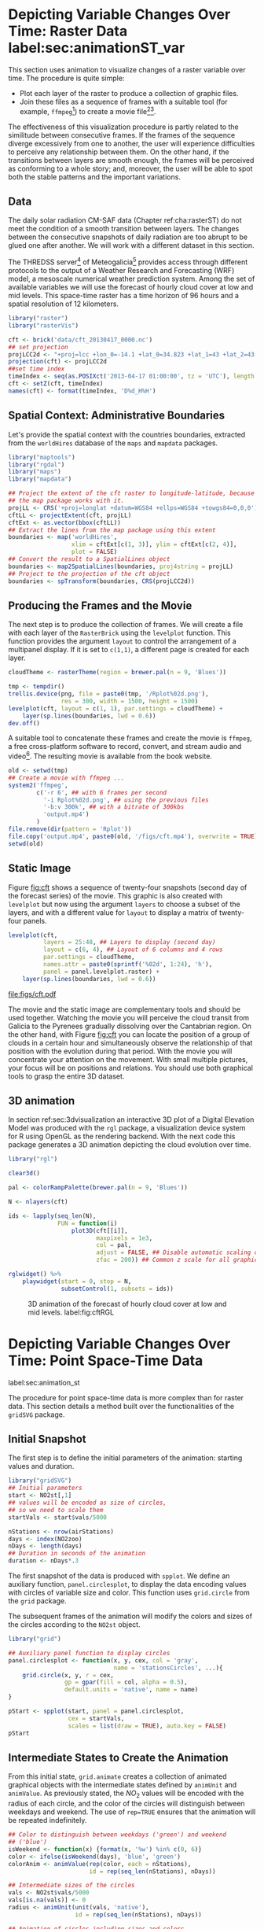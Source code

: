 #+PROPERTY:  header-args :session *R* :tangle ../docs/R/animation.R :eval no-export
#+OPTIONS: ^:nil
#+BIND: org-export-latex-image-default-option "height=0.4\\textheight"


#+begin_src R :exports none :tangle no
setwd('~/github/bookvis')
#+end_src

#+begin_src R :exports none  
##################################################################
## Initial configuration
##################################################################
## Clone or download the repository and set the working directory
## with setwd to the folder where the repository is located.

Sys.setlocale("LC_TIME", 'C')
#+end_src

* Depicting Variable Changes Over Time: Raster Data label:sec:animationST_var

This section uses animation to visualize changes of a raster variable
over time. The procedure is quite simple:

- Plot each layer of the raster to produce a collection of graphic
  files.
- Join these files as a sequence of frames with a suitable tool (for
  example, =ffmpeg=[fn:4]) to create a movie file[fn:5][fn:6].

The effectiveness of this visualization procedure is partly related to
the similitude between consecutive frames. If the frames of the
sequence diverge excessively from one to another, the user will
experience difficulties to perceive any relationship between them. On
the other hand, if the transitions between layers are smooth enough,
the frames will be perceived as conforming to a whole story; and,
moreover, the user will be able to spot both the stable patterns and
the important variations.

 
** Data
#+begin_src R :exports none
##################################################################
## Data
##################################################################
#+end_src

The daily solar radiation CM-SAF data (Chapter ref:cha:rasterST) do
not meet the condition of a smooth transition between layers. The
changes between the consecutive snapshots of daily radiation are too
abrupt to be glued one after another. We will work with a different
dataset in this section.

The THREDSS server[fn:1] of Meteogalicia[fn:2] provides access
through different protocols to the output of a Weather Research
and Forecasting (WRF) model, a mesoscale numerical weather
prediction system. Among the set of available variables we will
use the forecast of hourly cloud cover at low and mid levels. This
space-time raster has a time horizon of 96 hours and a spatial
resolution of 12 kilometers.

#+INDEX: Packages!raster@\texttt{raster}
#+INDEX: Packages!rasterVis@\texttt{rasterVis}

#+INDEX: Data!Cloud cover
#+INDEX: Data!MeteoGalicia
#+INDEX: Subjects!Data processing and cleaning

#+begin_src R
library("raster")
library("rasterVis")

cft <- brick('data/cft_20130417_0000.nc')
## set projection
projLCC2d <- "+proj=lcc +lon_0=-14.1 +lat_0=34.823 +lat_1=43 +lat_2=43 +x_0=536402.3 +y_0=-18558.61 +units=km +ellps=WGS84"
projection(cft) <- projLCC2d
##set time index
timeIndex <- seq(as.POSIXct('2013-04-17 01:00:00', tz = 'UTC'), length = 96, by = 'hour')
cft <- setZ(cft, timeIndex)
names(cft) <- format(timeIndex, 'D%d_H%H')
#+end_src


** Spatial Context: Administrative Boundaries
#+begin_src R :exports none
##################################################################
## Spatial context: administrative boundaries
##################################################################
#+end_src
Let's provide the spatial context with the countries
boundaries, extracted from the =worldHires= database of the =maps=
and =mapdata= packages.

#+INDEX: Packages!maptools@\texttt{maptools}
#+INDEX: Packages!mapdata@\texttt{mapdata}
#+INDEX: Packages!maps@\texttt{maps}
#+INDEX: Packages!rgdal@\texttt{rgdal}

#+begin_src R 
library("maptools")
library("rgdal")
library("maps")
library("mapdata")

## Project the extent of the cft raster to longitude-latitude, because
## the map package works with it.
projLL <- CRS('+proj=longlat +datum=WGS84 +ellps=WGS84 +towgs84=0,0,0')
cftLL <- projectExtent(cft, projLL)
cftExt <- as.vector(bbox(cftLL))
## Extract the lines from the map package using this extent
boundaries <- map('worldHires',
                  xlim = cftExt[c(1, 3)], ylim = cftExt[c(2, 4)],
                  plot = FALSE)
## Convert the result to a SpatialLines object
boundaries <- map2SpatialLines(boundaries, proj4string = projLL)
## Project to the projection of the cft object
boundaries <- spTransform(boundaries, CRS(projLCC2d))
#+end_src

#+RESULTS:

** Producing the Frames and the Movie
#+begin_src R :exports none
##################################################################
## Producing frames and movie
##################################################################
#+end_src
The next step is to produce the collection of frames. We will create a
file with each layer of the =RasterBrick= using the =levelplot=
function. This function provides the argument =layout= to control the
arrangement of a multipanel display. If it is set to =c(1,1)=, a
different page is created for each layer.

#+INDEX: Subjects!Animation
#+INDEX: Subjects!Sequential palette

#+begin_src R 
cloudTheme <- rasterTheme(region = brewer.pal(n = 9, 'Blues'))
#+end_src

#+begin_src R :eval no-export
tmp <- tempdir()
trellis.device(png, file = paste0(tmp, '/Rplot%02d.png'),
               res = 300, width = 1500, height = 1500)
levelplot(cft, layout = c(1, 1), par.settings = cloudTheme) +
    layer(sp.lines(boundaries, lwd = 0.6))
dev.off()
#+end_src

A suitable tool to concatenate these frames and create the movie is
=ffmpeg=, a free cross-platform software to record, convert, and stream
audio and video[fn:4]. The resulting movie is available from the book
website.

#+begin_src R :eval no-export
old <- setwd(tmp)
## Create a movie with ffmpeg ...  
system2('ffmpeg',
        c('-r 6', ## with 6 frames per second
          '-i Rplot%02d.png', ## using the previous files
          '-b:v 300k', ## with a bitrate of 300kbs
          'output.mp4')
        )
file.remove(dir(pattern = 'Rplot'))
file.copy('output.mp4', paste0(old, '/figs/cft.mp4'), overwrite = TRUE)
setwd(old)
#+end_src

** Static Image
#+begin_src R :exports none
##################################################################
## Static image
##################################################################
#+end_src
Figure [[fig:cft]] shows a sequence of twenty-four snapshots (second day
of the forecast series) of the movie. This graphic is also created
with =levelplot= but now using the argument =layers= to choose a
subset of the layers, and with a different value for =layout= to
display a matrix of twenty-four panels.

#+INDEX: Subjects!Small multiples

#+begin_src R :results output graphics file :exports both :file figs/cft.pdf
levelplot(cft,
          layers = 25:48, ## Layers to display (second day)
          layout = c(6, 4), ## Layout of 6 columns and 4 rows
          par.settings = cloudTheme,
          names.attr = paste0(sprintf('%02d', 1:24), 'h'),
          panel = panel.levelplot.raster) +
    layer(sp.lines(boundaries, lwd = 0.6))
#+end_src

#+CAPTION: Forecast of hourly cloud cover at low and mid levels.
#+LABEL: fig:cft
#+RESULTS:
[[file:figs/cft.pdf]]

The movie and the static image are complementary tools and should be
used together. Watching the movie you will perceive the cloud transit
from Galicia to the Pyrenees gradually dissolving over the Cantabrian
region. On the other hand, with Figure [[fig:cft]] you can locate the
position of a group of clouds in a certain hour and simultaneously
observe the relationship of that position with the evolution during
that period. With the movie you will concentrate your attention on the
movement. With small multiple pictures, your focus will be on
positions and relations. You should use both graphical tools to grasp
the entire 3D dataset.

# #+begin_src sh :results silent :exports none
#   mogrify -density 200 -format png figs/*.pdf 
# #+end_src

** 3D animation

In section ref:sec:3dvisualization an interactive 3D plot of a Digital
Elevation Model was produced with the =rgl= package, a visualization
device system for R using OpenGL as the rendering backend. With the
next code this package generates a 3D animation depicting the cloud
evolution over time.

#+INDEX: Packages!rgl@\texttt{rgl}
#+INDEX: Subjects!3D visualization
#+INDEX: Subjects!Animation

#+begin_src R
library("rgl")

clear3d()

pal <- colorRampPalette(brewer.pal(n = 9, 'Blues'))

N <- nlayers(cft)

ids <- lapply(seq_len(N),
              FUN = function(i)
                  plot3D(cft[[i]],
                         maxpixels = 1e3,
                         col = pal,
                         adjust = FALSE, ## Disable automatic scaling of xy axes.
                         zfac = 200)) ## Common z scale for all graphics

#+end_src

#+begin_src R
rglwidget() %>%
    playwidget(start = 0, stop = N, 
               subsetControl(1, subsets = ids))
#+end_src

#+CAPTION: 3D animation of the forecast of hourly cloud cover at low and mid levels. label:fig:cftRGL
[[file:figs/cftRGL.png]]

* \floweroneleft Depicting Variable Changes Over Time: Point Space-Time Data
label:sec:animation_st
 #+begin_src R :exports none
##################################################################
## Point space-time data
##################################################################
 #+end_src

The procedure for point space-time data is more complex than for
raster data. This section details a method built over the
functionalities of the =gridSVG= package.

#+INDEX: Subjects!Animation

** Initial Snapshot
 #+begin_src R :exports none
##################################################################
## Initial snapshot
##################################################################
#+end_src

The first step is to define the initial parameters of the animation:
starting values and duration.

#+INDEX: Packages!gridSVG@\texttt{gridSVG}

#+begin_src R 
library("gridSVG")
## Initial parameters
start <- NO2st[,1]
## values will be encoded as size of circles,
## so we need to scale them
startVals <- start$vals/5000

nStations <- nrow(airStations)
days <- index(NO2zoo)
nDays <- length(days)
## Duration in seconds of the animation
duration <- nDays*.3
#+end_src

The first snapshot of the data is produced with =spplot=. We define an
auxiliary function, =panel.circlesplot=, to display the data encoding
values with circles of variable size and color.  This function
uses =grid.circle= from the =grid= package.  

The subsequent frames of the animation will modify the colors and
sizes of the circles according to the =NO2st= object.

#+INDEX: Packages!grid@\texttt{grid}

#+begin_src R 
library("grid")

## Auxiliary panel function to display circles
panel.circlesplot <- function(x, y, cex, col = 'gray',
                              name = 'stationsCircles', ...){
    grid.circle(x, y, r = cex,
                gp = gpar(fill = col, alpha = 0.5),
                default.units = 'native', name = name)
}

pStart <- spplot(start, panel = panel.circlesplot,
                 cex = startVals,
                 scales = list(draw = TRUE), auto.key = FALSE)
pStart
#+end_src

** Intermediate States to Create the Animation
 #+begin_src R :exports none
##################################################################
## Intermediate states to create the animation
##################################################################
#+end_src

From this initial state, =grid.animate= creates a collection of
animated graphical objects with the intermediate states defined by
=animUnit= and =animValue=.  As previously stated, the $NO_2$ values
will be encoded with the radius of each circle, and the color of the
circles will distinguish between weekdays and weekend.  The use of
=rep=TRUE= ensures that the animation will be repeated indefinitely.


#+begin_src R 
## Color to distinguish between weekdays ('green') and weekend
## ('blue')
isWeekend <- function(x) {format(x, '%w') %in% c(0, 6)}
color <- ifelse(isWeekend(days), 'blue', 'green')
colorAnim <- animValue(rep(color, each = nStations),
                       id = rep(seq_len(nStations), nDays))

## Intermediate sizes of the circles
vals <- NO2st$vals/5000
vals[is.na(vals)] <- 0
radius <- animUnit(unit(vals, 'native'),
                   id = rep(seq_len(nStations), nDays))                     

## Animation of circles including sizes and colors
grid.animate('stationsCircles',
             duration = duration,
             r = radius,
             fill = colorAnim,
             rep = TRUE)
#+end_src  

** Time Reference: Progress Bar
 #+begin_src R :exports none
##################################################################
## Time reference: progress bar
##################################################################
#+end_src

Information from an animation is better understood if a time
reference is included, for example with a progress bar.  The following
code builds a progress bar with ticks at the first day of each
month, and with color changing from gray (background) to blue as
the time advances.  On the other hand, it is convenient to provide
a method so the user can stop and restart the animation sequence
if desired.  This functionality is added with the definition of
two events, =onmouseover= and =onmouseout=, included with the
=grid.garnish= function.

#+begin_src R 
## Progress bar
prettyDays <- pretty(days, 12)
## Width of the progress bar
pbWidth <- .95
## Background
grid.rect(.5, 0.01, width = pbWidth, height = .01,
          just = c('center', 'bottom'),
          name = 'bgbar', gp = gpar(fill = 'gray'))

## Width of the progress bar for each day
dayWidth <- pbWidth/nDays
ticks <- c(0, cumsum(as.numeric(diff(prettyDays)))*dayWidth) + .025
grid.segments(ticks, .01, ticks, .02)
grid.text(format(prettyDays, '%d-%b'),
          ticks, .03, gp = gpar(cex = .5))
## Initial display of the progress bar
grid.rect(.025, .01, width = 0,
          height = .01, just = c('left', 'bottom'),
          name = 'pbar', gp = gpar(fill = 'blue', alpha = '.3'))
## ...and its animation
grid.animate('pbar', duration = duration,
             width = seq(0, pbWidth, length = duration),
             rep = TRUE)
## Pause animations when mouse is over the progress bar
grid.garnish('bgbar',
             onmouseover = 'document.rootElement.pauseAnimations()',
             onmouseout = 'document.rootElement.unpauseAnimations()')
#+end_src   

The SVG file is finally produced with =grid.export= (Figure ref:fig:NO2pb)


#+begin_src R 
grid.export('figs/NO2pb.svg')
#+end_src

#+CAPTION: Animated circles of the $NO_2$ space-time data with a progress bar. label:fig:NO2pb
file:figs/NO2pb.png


** Time Reference: A Time Series Plot
#+begin_src R :exports none
##################################################################
## Time reference: a time series plot
##################################################################
#+end_src
A different and more informative solution is to add a time series
plot instead of a progress bar.  This time series plot displays
the average value of the set of stations, with a point and a
vertical line to highlight the time position as the animation
advances (Figure ref:fig:vLine).
#+begin_src R
## Time series with average value of the set of stations
NO2mean <- zoo(rowMeans(NO2zoo, na.rm = TRUE), index(NO2zoo))
## Time series plot with position highlighted
pTimeSeries <- xyplot(NO2mean, xlab = '', identifier = 'timePlot') +
    layer({
        grid.points(0, .5, size = unit(.5, 'char'),
                    default.units = 'npc',
                    gp = gpar(fill = 'gray'),
                    name = 'locator')
        grid.segments(0, 0, 0, 1, name = 'vLine')
    })

print(pStart, position = c(0, .2, 1, 1), more = TRUE)
print(pTimeSeries, position = c(.1, 0, .9, .25))
#+end_src


Once again, =grid.animate= creates a sequence of intermediate states
for each object of the graphical scenes: The signaling point and
vertical line follow the time evolution, while the sizes and colors of
each station circle change as in the previous approach.  Moreover, the
=onmouseover= and =onmouseout= events are defined with =grid.garnish=
so the user can pause and restart the animation by hovering the mouse
over the time series plot.

#+begin_src R 
grid.animate('locator',
             x = unit(as.numeric(index(NO2zoo)), 'native'),
             y = unit(as.numeric(NO2mean), 'native'),
             duration = duration, rep = TRUE)
#+end_src

#+begin_src R 
xLine <- unit(index(NO2zoo), 'native')

grid.animate('vLine',
             x0 = xLine, x1 = xLine,
             duration = duration, rep = TRUE)
#+end_src

#+begin_src R 
grid.animate('stationsCircles',
             duration = duration,
             r = radius,
             fill = colorAnim,
             rep = TRUE)
#+end_src

#+begin_src R 
## Pause animations when mouse is over the time series plot
grid.garnish('timePlot', grep = TRUE,
             onmouseover = 'document.rootElement.pauseAnimations()',
             onmouseout = 'document.rootElement.unpauseAnimations()')

grid.export('figs/vLine.svg')
#+end_src

#+CAPTION: Animated circles of the $NO_2$ space-time data with a time series as reference. label:fig:vLine
[[file:figs/vLine.png]]


* Fly-by Animation label:sec:animationST_3d

In this section the =rgl= package is used to generate a fly-by animation over the Earth, as an example of an animation depicting changes of a spatial attribute.

#+INDEX: Subjects!Animation
#+INDEX: Subjects!3D visualization

*** Basic 3D Earth

Firstly, a basic 3D Earth at night is created with the =surface3d= function, using the night lights images published by the NASA[fn:3].

#+INDEX: Packages!rgl@\texttt{rgl}
#+INDEX: Packages!magick@\texttt{magick}
#+INDEX: Data!NASA images
#+INDEX: Data!Night lights

#+begin_src R
library("rgl")
library("magick") ## needed to import the texture

## Opens the OpenGL device with a black background
open3d()
bg3d('black')

## XYZ coordinates of a sphere
lat <- seq(-90, 90, len = 100) * pi/180
long <- seq(-180, 180, len = 100) * pi/180
r <- 6378.1 # radius of Earth in km
x <- outer(long, lat, FUN = function(x, y) r * cos(y) * cos(x))
y <- outer(long, lat, FUN = function(x, y) r * cos(y) * sin(x))
z <- outer(long, lat, FUN = function(x, y) r * sin(y))

## Read, scale, and convert the image
nightLightsJPG <- image_read("https://eoimages.gsfc.nasa.gov/images/imagerecords/79000/79765/dnb_land_ocean_ice.2012.13500x6750.jpg")
nightLightsJPG <- image_scale(nightLightsJPG, "8192") ## surface3d reads files up to 8192x8192
nightLights <- image_write(nightLightsJPG, tempfile(),
                           format = 'png') ## Only the png format is supported
## Display the sphere with the image superimposed
surface3d(-x, -z, y,
          texture = nightLights,
          specular = "black", col = 'white')
#+end_src

This OpenGL object can be exported to different formats. For example,
Figure ref:fig:WebGL shows a snapshot of the WebGL figure created with
=writeWebGL=:

#+begin_src R
writeWebGL('nightLights', width = 1000)
#+end_src

#+CAPTION: Snapshot of the WebGL figure created with =writeWebGL=. label:fig:WebGL
[[file:figs/nightLights.png]]

*** Define the Locations

Once the Earth is represented with the sphere and the superimposed
image, the fly-by animation is defined with a set of locations to be
visited:

#+begin_src R
cities <- rbind(c('Madrid', 'Spain'),
                c('Tokyo', 'Japan'),
                c('Sidney', 'Australia'),
                c('Sao Paulo', 'Brazil'),
                c('New York', 'USA'))
cities <- as.data.frame(cities)
names(cities) <- c("city", "country")
#+end_src

The latitude and longitude coordinates of these cities can be obtained
through the Nominatim service of OpenStreetMap. An auxiliary function,
=geocode=, obtains this information using the =XML= package.

#+INDEX: Packages!XML@\texttt{XML}
#+INDEX: Subjects!Web scraping
#+INDEX: Data!OpenStreetMap

#+begin_src R
library("XML")

geocode <- function(x){
    city <- x[1]
    country <- x[2]
    urlOSM <- paste0('http://nominatim.openstreetmap.org/search?',
                     'city=', city,
                     '&country=', country,
                     '&format=xml')
    ## Parse the webpage
    xmlOSM <- xmlParse(urlOSM)
    ## Use only the first result
    cityOSM <- getNodeSet(xmlOSM, '//place')[[1]]
    ## Extract attributes: longitude...
    lon <- xmlGetAttr(cityOSM, 'lon')
    ## and latitude
    lat <- xmlGetAttr(cityOSM, 'lat')
    ## Return them as a vector
    as.numeric(c(lon, lat))
}

points <- apply(cities, 1, geocode)
points <- t(points)
colnames(points) <- c("lon", "lat")

cities <- cbind(cities, points)
#+end_src

#+RESULTS:
  | Madrid    | Spain     |  -3.7035825 |  40.4167047 |
  | Tokyo     | Japan     | 139.7589667 |  35.6828378 |
  | Sidney    | Australia | 151.2164539 | -33.8548157 |
  | Sao Paulo | Brazil    | -46.6333824 | -23.5506507 |
  | New York  | USA       | -87.2008048 |  30.8385202 |

*** Generate the Route 

The next step computes the intermediate points between each pair of
locations. The =geosphere= package provides the =gcIntermediate=
function for this task:

#+INDEX: Packages!geosphere@\texttt{geosphere}
#+INDEX: Subjects!Data processing and cleaning

#+begin_src R
library("geosphere")

## When arriving or departing include a progressive zoom with 100
## frames
zoomIn <- seq(.3, .1, length = 100)
zoomOut <- seq(.1, .3, length = 100)

## First point of the route
route <- data.frame(lon = cities[1, "lon"],
                    lat = points[1, "lat"],
                    zoom = zoomIn,
                    name = cities[1, "city"],
                    action = 'arrive')

## This loop visits each location included in the 'points' set
## generating the route.
for (i in 1:(nrow(cities) - 1)) {

    p1 <- cities[i,]
    p2 <- cities[i + 1,] 
    ## Initial location
    departure <- data.frame(lon = p1$lon,
                            lat = p1$lat,
                            zoom = zoomOut,
                            name = p1$city,
                            action = 'depart')

    ## Travel between two points: Compute 100 points between the
    ## initial and the final locations.
    routePart <- gcIntermediate(p1[, c("lon", "lat")],
                                p2[, c("lon", "lat")],
                                n = 100)
    routePart <- data.frame(routePart)
    routePart$zoom <- 0.3
    routePart$name <- ''
    routePart$action <- 'travel'

    ## Final location
    arrival <- data.frame(lon = p2$lon,
                          lat = p2$lat,
                          zoom = zoomIn,
                          name = p2$city,
                          action = 'arrive')
    ## Complete route: initial, intermediate, and final locations.
    routePart <- rbind(departure, routePart, arrival)
    route <- rbind(route, routePart)
}
#+end_src

#+RESULTS:

#+begin_src R :results output :exports both
## Close the travel
route <- rbind(route,
               data.frame(lon = cities[i + 1, "lon"],
                          lat = cities[i + 1, "lat"],
                          zoom = zoomOut,
                          name = cities[i+1, "city"],
                          action = 'depart'))

summary(route)
#+end_src

#+ATTR_LATEX: :environment results
#+RESULTS:
#+begin_example
      lon                lat               zoom               name    
 Min.   :-179.538   Min.   :-74.346   Min.   :0.1000   Madrid   :300  
 1st Qu.: -54.003   1st Qu.:-23.551   1st Qu.:0.1707   New York :400  
 Median :  -3.704   Median : 25.285   Median :0.2434   Sao Paulo:400  
 Mean   :  32.888   Mean   :  6.293   Mean   :0.2296   Sidney   :400  
 3rd Qu.: 139.759   3rd Qu.: 35.683   3rd Qu.:0.3000   Tokyo    :400  
 Max.   : 178.515   Max.   : 68.234   Max.   :0.3000            :800  
    action    
 arrive: 900  
 depart:1000  
 travel: 800
#+end_example

*** Produce the Frames

Finally, this matrix of points is used to change the viewpoint of the
OpenGL scene with the =rgl.viewpoint= function. The =travel= function
wraps this function to automate the process with the =movie3d=
function. Figure ref:fig:travel_example shows an example of a frame
produced with this function.

#+begin_src R
## Function to move the viewpoint in the RGL scene according to the
## information included in the route (position and zoom).
travel <- function(tt){
  point <- route[tt,]
  rgl.viewpoint(theta = -90 + point$lon,
                phi = point$lat,
                zoom = point$zoom)
}
#+end_src

#+RESULTS:

#+begin_src R
## Example of usage of travel
## Frame no.1200
travel(1200)
rgl.snapshot(figs/rgl_travel1200.png')
#+end_src

#+CAPTION: Example of usage of the =travel= function (frame no.1200). label:fig:travel_example
[[file:figs/rgl_travel1200.png]]

The =movie3d= accepts a function, =travel= in our code, to modify the
RGL scene. It creates an snapshot at each step, and paste these
snapshots as frames of a movie.

#+begin_src R
movie3d(travel,
        duration = nrow(route),
        startTime = 1, fps = 1,
        type = 'mp4', clean = FALSE)
#+end_src

* Footnotes

[fn:1] http://mandeo.meteogalicia.es/thredds/catalogos/WRF_2D/catalog.html

[fn:2] http://www.meteogalicia.es


[fn:3] The page "Out of the Blue and Into the Black: New Views of the Earth at Night", https://earthobservatory.nasa.gov/Features/IntotheBlack/, provides detailed information about the Earth at Night maps. 

[fn:4] http://www.ffmpeg.org/

[fn:5] The =animation= package \cite{Xie2013} defines several functions to wrap =ffmpeg= and =convert= from ImageMagick.

[fn:6] An alternative method is the LaTeX animate package, which
    provides an interface to create portable JavaScript-driven PDF
    animations from rasterized image files.



